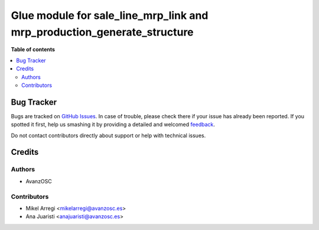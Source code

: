 ========================================================================
Glue module for sale_line_mrp_link and mrp_production_generate_structure
========================================================================

.. |badge1| image:: https://img.shields.io/badge/licence-AGPL--3-blue.png
    :target: http://www.gnu.org/licenses/agpl-3.0-standalone.html
    :alt: License: AGPL-3

|badge1|

**Table of contents**

.. contents::
   :local:

Bug Tracker
===========

Bugs are tracked on `GitHub Issues <https://github.com/avanzosc/mrp-addons/issues>`_.
In case of trouble, please check there if your issue has already been reported.
If you spotted it first, help us smashing it by providing a detailed and welcomed
`feedback <https://github.com/avanzosc/mrp-addons/issues/new?body=module:%20sale_line_mrp_link_production_generate_structure%0Aversion:%2012.0%0A%0A**Steps%20to%20reproduce**%0A-%20...%0A%0A**Current%20behavior**%0A%0A**Expected%20behavior**>`_.

Do not contact contributors directly about support or help with technical issues.

Credits
=======

Authors
~~~~~~~

* AvanzOSC

Contributors
~~~~~~~~~~~~

* Mikel Arregi <mikelarregi@avanzosc.es>
* Ana Juaristi <anajuaristi@avanzosc.es>
